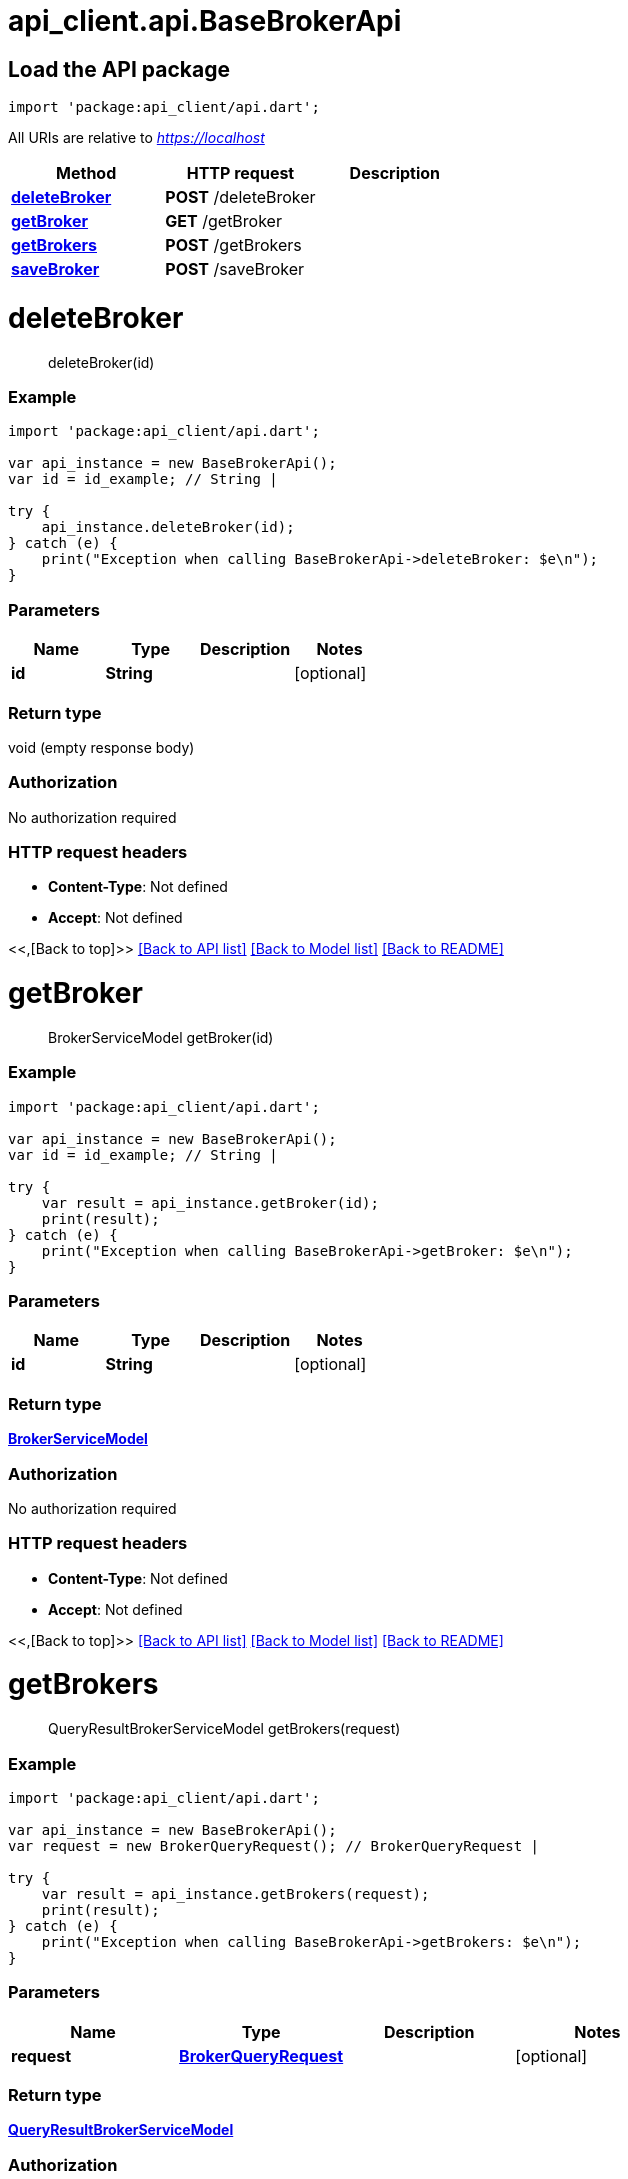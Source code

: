 = api_client.api.BaseBrokerApi
:doctype: book

== Load the API package

[source,dart]
----
import 'package:api_client/api.dart';
----

All URIs are relative to _https://localhost_

|===
| Method | HTTP request | Description

| link:BaseBrokerApi.md#deleteBroker[*deleteBroker*]
| *POST* /deleteBroker
|

| link:BaseBrokerApi.md#getBroker[*getBroker*]
| *GET* /getBroker
|

| link:BaseBrokerApi.md#getBrokers[*getBrokers*]
| *POST* /getBrokers
|

| link:BaseBrokerApi.md#saveBroker[*saveBroker*]
| *POST* /saveBroker
|
|===

= *deleteBroker*

____
deleteBroker(id)
____

[discrete]
=== Example

[source,dart]
----
import 'package:api_client/api.dart';

var api_instance = new BaseBrokerApi();
var id = id_example; // String |

try {
    api_instance.deleteBroker(id);
} catch (e) {
    print("Exception when calling BaseBrokerApi->deleteBroker: $e\n");
}
----

[discrete]
=== Parameters

|===
| Name | Type | Description | Notes

| *id*
| *String*
|
| [optional]
|===

[discrete]
=== Return type

void (empty response body)

[discrete]
=== Authorization

No authorization required

[discrete]
=== HTTP request headers

* *Content-Type*: Not defined
* *Accept*: Not defined

<<,[Back to top]>> link:../README.md#documentation-for-api-endpoints[[Back to API list\]] link:../README.md#documentation-for-models[[Back to Model list\]] xref:../README.adoc[[Back to README\]]

= *getBroker*

____
BrokerServiceModel getBroker(id)
____

[discrete]
=== Example

[source,dart]
----
import 'package:api_client/api.dart';

var api_instance = new BaseBrokerApi();
var id = id_example; // String |

try {
    var result = api_instance.getBroker(id);
    print(result);
} catch (e) {
    print("Exception when calling BaseBrokerApi->getBroker: $e\n");
}
----

[discrete]
=== Parameters

|===
| Name | Type | Description | Notes

| *id*
| *String*
|
| [optional]
|===

[discrete]
=== Return type

xref:BrokerServiceModel.adoc[*BrokerServiceModel*]

[discrete]
=== Authorization

No authorization required

[discrete]
=== HTTP request headers

* *Content-Type*: Not defined
* *Accept*: Not defined

<<,[Back to top]>> link:../README.md#documentation-for-api-endpoints[[Back to API list\]] link:../README.md#documentation-for-models[[Back to Model list\]] xref:../README.adoc[[Back to README\]]

= *getBrokers*

____
QueryResultBrokerServiceModel getBrokers(request)
____

[discrete]
=== Example

[source,dart]
----
import 'package:api_client/api.dart';

var api_instance = new BaseBrokerApi();
var request = new BrokerQueryRequest(); // BrokerQueryRequest |

try {
    var result = api_instance.getBrokers(request);
    print(result);
} catch (e) {
    print("Exception when calling BaseBrokerApi->getBrokers: $e\n");
}
----

[discrete]
=== Parameters

|===
| Name | Type | Description | Notes

| *request*
| xref:BrokerQueryRequest.adoc[*BrokerQueryRequest*]
|
| [optional]
|===

[discrete]
=== Return type

xref:QueryResultBrokerServiceModel.adoc[*QueryResultBrokerServiceModel*]

[discrete]
=== Authorization

No authorization required

[discrete]
=== HTTP request headers

* *Content-Type*: application/json-patch+json, application/json, text/json, application/_*+json
* *Accept*: Not defined

<<,[Back to top]>> link:../README.md#documentation-for-api-endpoints[[Back to API list\]] link:../README.md#documentation-for-models[[Back to Model list\]] xref:../README.adoc[[Back to README\]]

= *saveBroker*

____
BrokerServiceModel saveBroker(model)
____

[discrete]
=== Example

[source,dart]
----
import 'package:api_client/api.dart';

var api_instance = new BaseBrokerApi();
var model = new BrokerServiceModel(); // BrokerServiceModel |

try {
    var result = api_instance.saveBroker(model);
    print(result);
} catch (e) {
    print("Exception when calling BaseBrokerApi->saveBroker: $e\n");
}
----

[discrete]
=== Parameters

|===
| Name | Type | Description | Notes

| *model*
| xref:BrokerServiceModel.adoc[*BrokerServiceModel*]
|
| [optional]
|===

[discrete]
=== Return type

xref:BrokerServiceModel.adoc[*BrokerServiceModel*]

[discrete]
=== Authorization

No authorization required

[discrete]
=== HTTP request headers

* *Content-Type*: application/json-patch+json, application/json, text/json, application/_*+json
* *Accept*: Not defined

<<,[Back to top]>> link:../README.md#documentation-for-api-endpoints[[Back to API list\]] link:../README.md#documentation-for-models[[Back to Model list\]] xref:../README.adoc[[Back to README\]]
